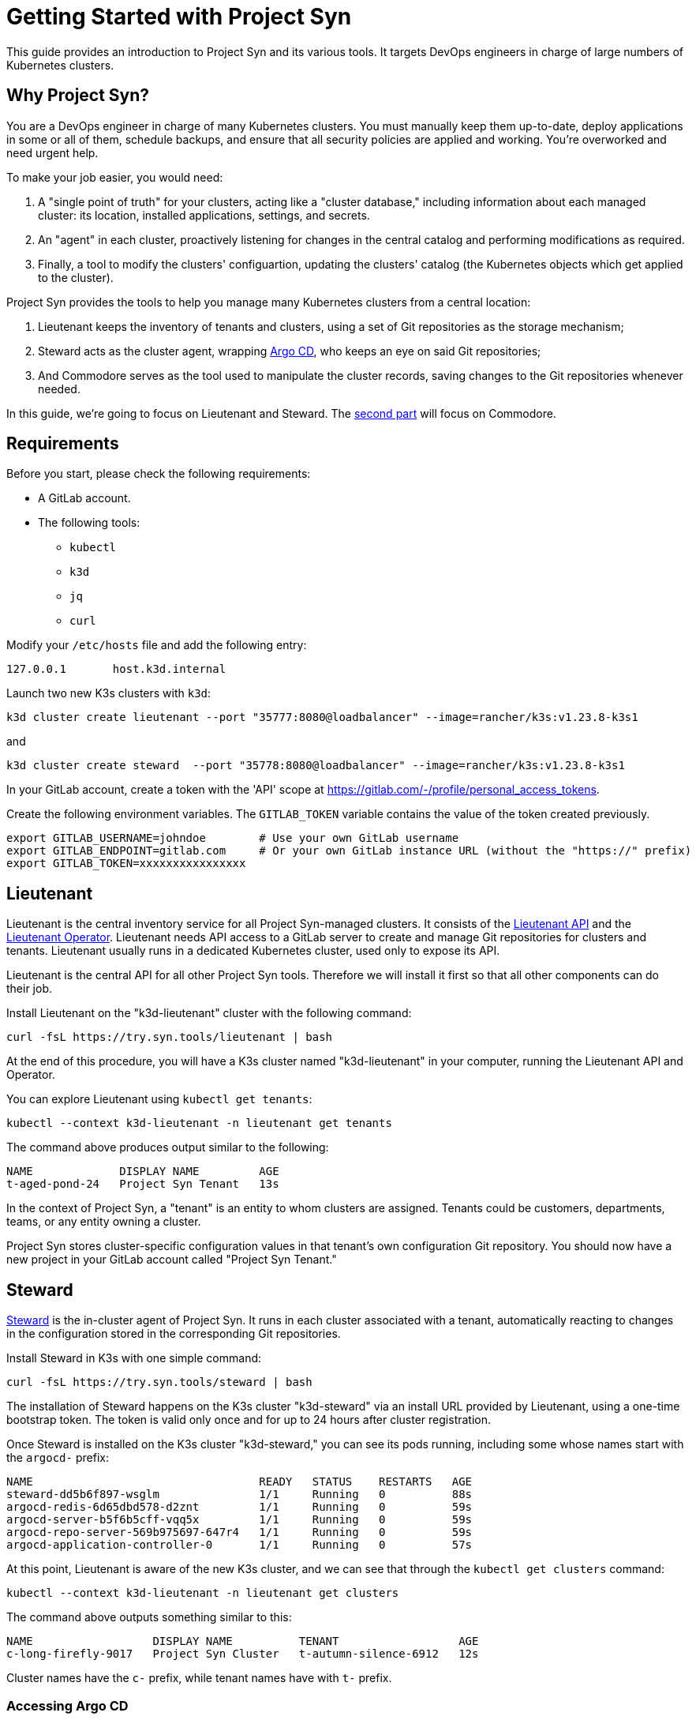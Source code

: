 = Getting Started with Project Syn

This guide provides an introduction to Project Syn and its various tools. It targets DevOps engineers in charge of large numbers of Kubernetes clusters.

== Why Project Syn?

You are a DevOps engineer in charge of many Kubernetes clusters. You must manually keep them up-to-date, deploy applications in some or all of them, schedule backups, and ensure that all security policies are applied and working. You're overworked and need urgent help.

To make your job easier, you would need:

. A "single point of truth" for your clusters, acting like a "cluster database," including information about each managed cluster: its location, installed applications, settings, and secrets.
. An "agent" in each cluster, proactively listening for changes in the central catalog and performing modifications as required.
. Finally, a tool to modify the clusters' configuartion, updating the clusters' catalog (the Kubernetes objects which get applied to the cluster).

Project Syn provides the tools to help you manage many Kubernetes clusters from a central location:

. Lieutenant keeps the inventory of tenants and clusters, using a set of Git repositories as the storage mechanism;
. Steward acts as the cluster agent, wrapping https://argoproj.github.io/cd/[Argo CD], who keeps an eye on said Git repositories;
. And Commodore serves as the tool used to manipulate the cluster records, saving changes to the Git repositories whenever needed.

In this guide, we're going to focus on Lieutenant and Steward. The xref:tutorials/getting-started-2.adoc[second part] will focus on Commodore.

== Requirements

Before you start, please check the following requirements:

* A GitLab account.
* The following tools:
** `kubectl`
** `k3d`
** `jq`
** `curl`

Modify your `/etc/hosts` file and add the following entry:

[source]
--
127.0.0.1       host.k3d.internal
--

Launch two new K3s clusters with `k3d`:

[source,bash]
--
k3d cluster create lieutenant --port "35777:8080@loadbalancer" --image=rancher/k3s:v1.23.8-k3s1
--

and

[source,bash]
--
k3d cluster create steward  --port "35778:8080@loadbalancer" --image=rancher/k3s:v1.23.8-k3s1
--

In your GitLab account, create a token with the 'API' scope at https://gitlab.com/-/profile/personal_access_tokens.

Create the following environment variables. The `GITLAB_TOKEN` variable contains the value of the token created previously.

[source,bash]
--
export GITLAB_USERNAME=johndoe        # Use your own GitLab username
export GITLAB_ENDPOINT=gitlab.com     # Or your own GitLab instance URL (without the "https://" prefix)
export GITLAB_TOKEN=xxxxxxxxxxxxxxxx
--

== Lieutenant

Lieutenant is the central inventory service for all Project Syn-managed clusters. It consists of the https://syn.tools/lieutenant-api/[Lieutenant API] and the https://syn.tools/lieutenant-operator/[Lieutenant Operator]. Lieutenant needs API access to a GitLab server to create and manage Git repositories for clusters and tenants. Lieutenant usually runs in a dedicated Kubernetes cluster, used only to expose its API.

Lieutenant is the central API for all other Project Syn tools. Therefore we will install it first so that all other components can do their job.

Install Lieutenant on the "k3d-lieutenant" cluster with the following command:

[source,bash]
----
curl -fsL https://try.syn.tools/lieutenant | bash
----

At the end of this procedure, you will have a K3s cluster named "k3d-lieutenant" in your computer, running the Lieutenant API and Operator.

You can explore Lieutenant using `kubectl get tenants`:

[source,bash]
--
kubectl --context k3d-lieutenant -n lieutenant get tenants
--

The command above produces output similar to the following:

[source]
--
NAME             DISPLAY NAME         AGE
t-aged-pond-24   Project Syn Tenant   13s
--

In the context of Project Syn, a "tenant" is an entity to whom clusters are assigned. Tenants could be customers, departments, teams, or any entity owning a cluster.

Project Syn stores cluster-specific configuration values in that tenant's own configuration Git repository. You should now have a new project in your GitLab account called "Project Syn Tenant."

== Steward

https://syn.tools/steward/[Steward] is the in-cluster agent of Project Syn. It runs in each cluster associated with a tenant, automatically reacting to changes in the configuration stored in the corresponding Git repositories.

Install Steward in K3s with one simple command:

[source,bash]
--
curl -fsL https://try.syn.tools/steward | bash
--

The installation of Steward happens on the K3s cluster "k3d-steward" via an install URL provided by Lieutenant, using a one-time bootstrap token. The token is valid only once and for up to 24 hours after cluster registration.

Once Steward is installed on the K3s cluster "k3d-steward," you can see its pods running, including some whose names start with the `argocd-` prefix:

[source,bash]
--
NAME                                  READY   STATUS    RESTARTS   AGE
steward-dd5b6f897-wsglm               1/1     Running   0          88s
argocd-redis-6d65dbd578-d2znt         1/1     Running   0          59s
argocd-server-b5f6b5cff-vqq5x         1/1     Running   0          59s
argocd-repo-server-569b975697-647r4   1/1     Running   0          59s
argocd-application-controller-0       1/1     Running   0          57s
--

At this point, Lieutenant is aware of the new K3s cluster, and we can see that through the `kubectl get clusters` command:

[source,bash]
--
kubectl --context k3d-lieutenant -n lieutenant get clusters
--

The command above outputs something similar to this:

[source]
--
NAME                  DISPLAY NAME          TENANT                  AGE
c-long-firefly-9017   Project Syn Cluster   t-autumn-silence-6912   12s
--

Cluster names have the `c-` prefix, while tenant names have with `t-` prefix.

=== Accessing Argo CD

As you have seen above, Steward wraps https://argoproj.github.io/cd/[Argo CD], a Cloud-Native continuous deployment and integration tool, continuously observing the GitLab repositories for changes.

You can also connect to Argo CD and see its console. Start by exposing the `argocd-server` deployment:

[source,bash]
----
kubectl --context k3d-steward -n syn expose deployment argocd-server --type=LoadBalancer --port=8080 --name=argocd-server-lb --overrides='{"metadata":{"labels":{"argocd.argoproj.io/instance":null}}}'
----

Open Argo CD in your browser at http://localhost:35778. Log in to Argo CD with the username `admin` and the password returned by this command:

[source,bash]
----
kubectl --context k3d-steward -n syn get secret steward -o json | jq -r .data.token | base64 --decode
----

After these steps, the local K3s cluster is now Syn enabled, and a Git repository called "Project Syn Cluster" is available in GitLab. It's worth pointing out that Argo CD hasn't yet synchronized any changes, and the GitLab repository is empty.

== What's Next?

This guide provided a quick overview of Lieutenant and Steward. If you are interested in knowing more about Project Syn, proceed to the xref:tutorials/getting-started-2.adoc[second part] to learn about Commodore, the third major component of Project Syn.

Please don't execute the steps in the following "Cleaning Up" section if you intend to perform the actions of the xref:tutorials/getting-started-2.adoc[second part] of this guide. We will reuse the clusters in their current state.

== Cleaning Up

If you don't wish to proceed to the xref:tutorials/getting-started-2.adoc[second part] of this tutorial, you can clean up all generated clusters and GitLab projects using the following steps:

. Delete the cluster and tenant objects, removing the GitLab projects at the same time:
+
[source,bash]
----
curl -fsL https://try.syn.tools/cleanup | bash
----

. Remove the K3d clusters:
+
[source,bash]
----
k3d cluster delete --all
----
